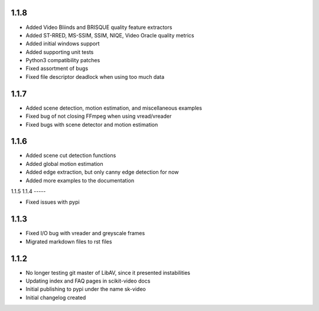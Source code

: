 1.1.8
-----
- Added Video Bliinds and BRISQUE quality feature extractors
- Added ST-RRED, MS-SSIM, SSIM, NIQE, Video Oracle quality metrics
- Added initial windows support
- Added supporting unit tests
- Python3 compatibility patches
- Fixed assortment of bugs
- Fixed file descriptor deadlock when using too much data

1.1.7
-----
- Added scene detection, motion estimation, and miscellaneous examples
- Fixed bug of not closing FFmpeg when using vread/vreader
- Fixed bugs with scene detector and motion estimation

1.1.6
-----

- Added scene cut detection functions
- Added global motion estimation
- Added edge extraction, but only canny edge detection for now
- Added more examples to the documentation

1.1.5
1.1.4
-----

- Fixed issues with pypi

1.1.3
-----

- Fixed I/O bug with vreader and greyscale frames 
- Migrated markdown files to rst files

1.1.2
-----

- No longer testing git master of LibAV, since it presented instabilities 
- Updating index and FAQ pages in scikit-video docs
- Initial publishing to pypi under the name sk-video
- Initial changelog created
